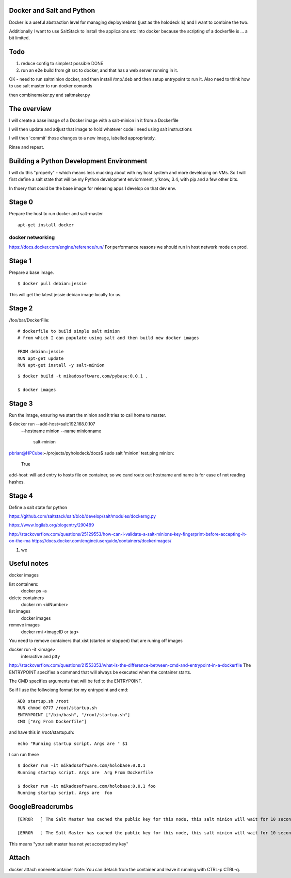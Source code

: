 Docker and Salt and Python
--------------------------

Docker is a useful abstraction level for managing deploymebnts (just
as the holodeck is) and I want to combine the two.

Additionally I want to use SaltStack to install the applicaions etc
into docker because the scripting of a dockerfile is ... a bit
limited.

Todo
----

1. reduce config to simplest possible DONE
2. run an e2e build from git src to docker, and that has a web server running in it.

OK - need to run saltminion docker, and then install /tmp/.deb and then setup 
entrypoint to run it.
Also need to think how to use salt master to run docker comands

then combinemaker.py and saltmaker.py




The overview
------------

I will create a base image of a Docker image with a salt-minion in it from 
a Dockerfile

I will then update and adjust that image to hold whatever code i need using
salt instructions

I will then 'commit' those changes to a new image, labelled appropriately.

Rinse and repeat.

Building a Python Development Environment
-----------------------------------------

I will do this "properly" - which means less mucking about with my host
system and more developing on VMs.  So I will first define a salt state
that will be my Python development enviornment, y'know, 3.4, with pip
and a few other bits.

In thoery that could be the base image for releasing apps I develop on that 
dev env.

Stage 0
-------

Prepare the host to run docker and salt-master

::

   apt-get install docker


docker networking
~~~~~~~~~~~~~~~~~

https://docs.docker.com/engine/reference/run/
For performance reasons we should run in host network mode on prod.



Stage 1
-------

Prepare a base image.

::

  $ docker pull debian:jessie

This will get the latest jessie debian image locally for us.

Stage 2
-------

/foo/bar/DockerFile::


    # dockerfile to build simple salt minion
    # from which I can populate using salt and then build new docker images

    FROM debian:jessie
    RUN apt-get update
    RUN apt-get install -y salt-minion

::

    $ docker build -t mikadosoftware.com/pybase:0.0.1 .

    $ docker images

Stage 3
-------

Run the image, ensuring we start the minion and it tries to call home to master.

$ docker run --add-host=salt:192.168.0.107 \
             --hostname minion \
             --name minionname \ 
              salt-minion

pbrian@HPCube:~/projects/pyholodeck/docs$ sudo salt 'minion' test.ping
minion:
    True

add-host: will add entry to hosts file on container, so we cand route out 
hostname and name is for ease of not reading hashes.


Stage 4 
-------

Define a salt state for python


https://github.com/saltstack/salt/blob/develop/salt/modules/dockerng.py

https://www.logilab.org/blogentry/290489


http://stackoverflow.com/questions/25129553/how-can-i-validate-a-salt-minions-key-fingerprint-before-accepting-it-on-the-ma
https://docs.docker.com/engine/userguide/containers/dockerimages/


1. we 



Useful notes
------------

docker images

list containers:
  docker ps -a
delete containers
  docker rm <idNumber>

list images
  docker images
remove images
  docker rmi <imageID or tag>

You need to remove containers that xist (started or stopped) that 
are runing off images

docker run -it <image>
   interactive and ptty

http://stackoverflow.com/questions/21553353/what-is-the-difference-between-cmd-and-entrypoint-in-a-dockerfile
The ENTRYPOINT specifies a command that will always be executed when the container starts.

The CMD specifies arguments that will be fed to the ENTRYPOINT.

So if I use the follwoiong format for my entrypoint and cmd::

  ADD startup.sh /root
  RUN chmod 0777 /root/startup.sh
  ENTRYPOINT ["/bin/bash", "/root/startup.sh"]
  CMD ["Arg From Dockerfile"]

and have this in /root/startup.sh::

    echo "Running startup script. Args are " $1

I can run these ::

  $ docker run -it mikadosoftware.com/holobase:0.0.1
  Running startup script. Args are  Arg From Dockerfile

  $ docker run -it mikadosoftware.com/holobase:0.0.1 foo
  Running startup script. Args are  foo



GoogleBreadcrumbs
-----------------

::

    [ERROR   ] The Salt Master has cached the public key for this node, this salt minion will wait for 10 seconds before attempting to re-authenticate

    [ERROR   ] The Salt Master has cached the public key for this node, this salt minion will wait for 10 seconds before attempting to re-authenticate

This means "your salt master has not yet accepted my key"

Attach
------
docker attach nonenetcontainer
Note: You can detach from the container and leave it running with CTRL-p CTRL-q.

